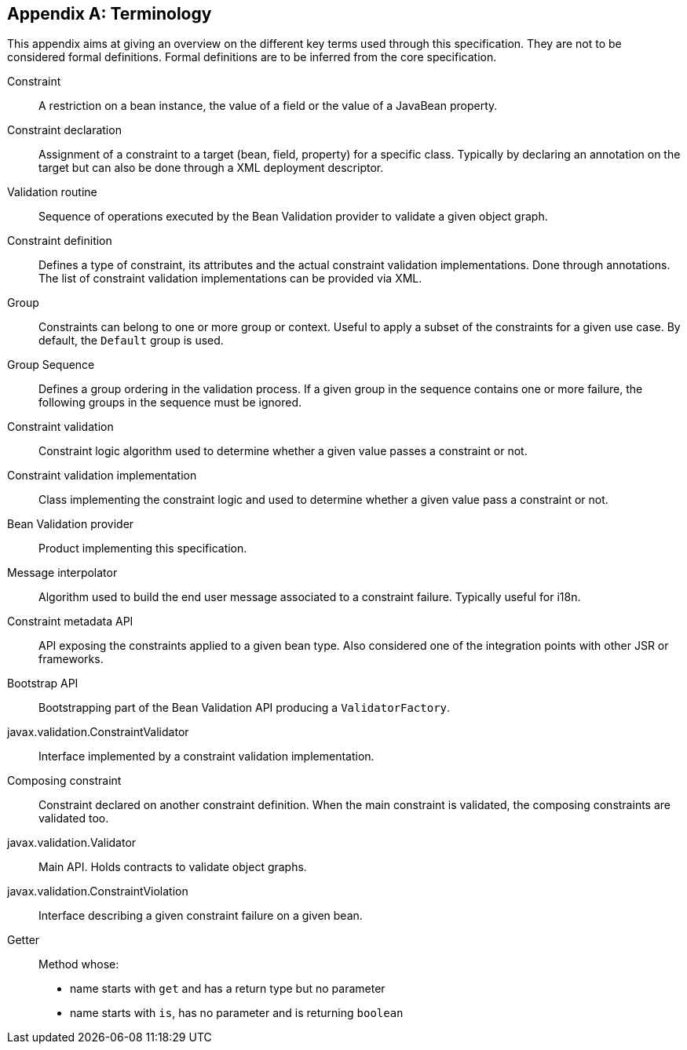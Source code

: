 // Bean Validation
//
// License: Apache License, Version 2.0
// See the license.txt file in the root directory or <http://www.apache.org/licenses/LICENSE-2.0>.
:chapNum: {counter:chapter}
:index: 0
:tIndex: 0
[[terminology]]


[appendix]
== Terminology

This appendix aims at giving an overview on the different key terms used through this specification. They are not to be considered formal definitions. Formal definitions are to be inferred from the core specification.

Constraint:: A restriction on a bean instance, the value of a field or the value of a JavaBean property.
Constraint declaration:: Assignment of a constraint to a target (bean, field, property) for a specific class. Typically by declaring an annotation on the target but can also be done through a XML deployment descriptor.
Validation routine:: Sequence of operations executed by the Bean Validation provider to validate a given object graph.
Constraint definition:: Defines a type of constraint, its attributes and the actual constraint validation implementations. Done through annotations. The list of constraint validation implementations can be provided via XML.
Group:: Constraints can belong to one or more group or context. Useful to apply a subset of the constraints for a given use case. By default, the `Default`  group is used.
Group Sequence:: Defines a group ordering in the validation process. If a given group in the sequence contains one or more failure, the following groups in the sequence must be ignored.
Constraint validation:: Constraint logic algorithm used to determine whether a given value passes a constraint or not.
Constraint validation implementation:: Class implementing the constraint logic and used to determine whether a given value pass a constraint or not.
Bean Validation provider:: Product implementing this specification.
Message interpolator:: Algorithm used to build the end user message associated to a constraint failure. Typically useful for i18n.
Constraint metadata API:: API exposing the constraints applied to a given bean type. Also considered one of the integration points with other JSR or frameworks.
Bootstrap API:: Bootstrapping part of the Bean Validation API producing a [classname]`ValidatorFactory`.
javax.validation.ConstraintValidator:: Interface implemented by a constraint validation implementation.
Composing constraint:: Constraint declared on another constraint definition. When the main constraint is validated, the composing constraints are validated too.
javax.validation.Validator:: Main API. Holds contracts to validate object graphs.
javax.validation.ConstraintViolation:: Interface describing a given constraint failure on a given bean.
Getter:: Method whose:
* name starts with `get` and has a return type but no parameter
* name starts with `is`, has no parameter and is returning [classname]`boolean`

